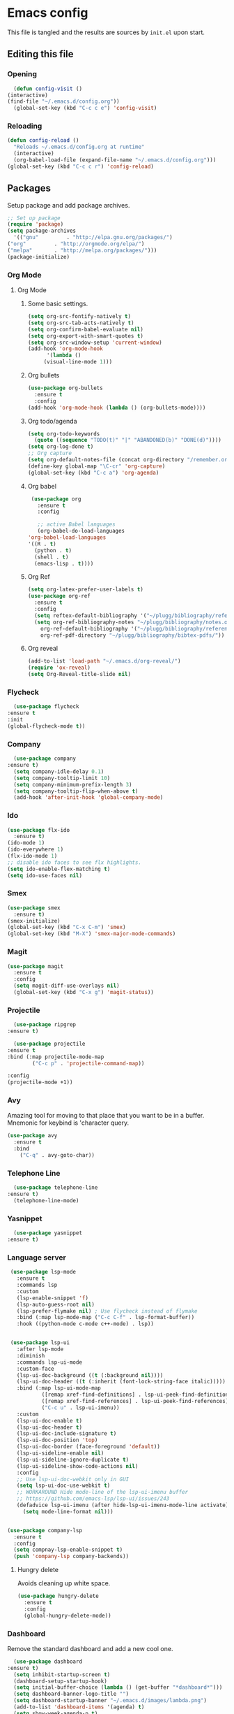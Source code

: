 * Emacs config
  This file is tangled and the results are sources by =init.el= upon start. 

** Editing this file
*** Opening
    #+BEGIN_SRC emacs-lisp :tangle yes
      (defun config-visit ()
	(interactive)
	(find-file "~/.emacs.d/config.org"))
      (global-set-key (kbd "C-c c e") 'config-visit)
    #+END_SRC

*** Reloading
  #+BEGIN_SRC emacs-lisp :tangle yes
  (defun config-reload ()
    "Reloads ~/.emacs.d/config.org at runtime"
    (interactive)
    (org-babel-load-file (expand-file-name "~/.emacs.d/config.org")))
  (global-set-key (kbd "C-c c r") 'config-reload)
  #+END_SRC

** Packages
   Setup package and add package archives.
  #+BEGIN_SRC emacs-lisp :tangle yes
    ;; Set up package 
    (require 'package)
    (setq package-archives
      '(("gnu"         . "http://elpa.gnu.org/packages/")
	("org"         . "http://orgmode.org/elpa/")
	("melpa"       . "http://melpa.org/packages/")))
    (package-initialize)
  #+END_SRC

*** Org Mode
**** Org Mode
***** Some basic settings.
   #+BEGIN_SRC emacs-lisp :tangle yes
     (setq org-src-fontify-natively t)
     (setq org-src-tab-acts-natively t)
     (setq org-confirm-babel-evaluate nil)
     (setq org-export-with-smart-quotes t)
     (setq org-src-window-setup 'current-window)
     (add-hook 'org-mode-hook
	       '(lambda ()
		  (visual-line-mode 1)))
   #+END_SRC
***** Org bullets
   #+BEGIN_SRC emacs-lisp :tangle yes  
     (use-package org-bullets
       :ensure t
       :config
	 (add-hook 'org-mode-hook (lambda () (org-bullets-mode))))
   #+END_SRC

***** Org todo/agenda
   #+BEGIN_SRC emacs-lisp :tangle yes
     (setq org-todo-keywords
	   (quote ((sequence "TODO(t)" "|" "ABANDONED(b)" "DONE(d)"))))
     (setq org-log-done t)
     ;; Org capture
     (setq org-default-notes-file (concat org-directory "/remember.org"))
     (define-key global-map "\C-cr" 'org-capture)
     (global-set-key (kbd "C-c a") 'org-agenda)
   #+END_SRC

***** Org babel
   #+BEGIN_SRC emacs-lisp :tangle yes
     (use-package org
       :ensure t
       :config

       ;; active Babel languages
       (org-babel-do-load-languages
	'org-babel-load-languages
	'((R . t)
	  (python . t)
	  (shell . t)
	  (emacs-lisp . t))))
  #+END_SRC

  #+RESULTS:

***** Org Ref
  #+BEGIN_SRC emacs-lisp :tangle  yes
    (setq org-latex-prefer-user-labels t)
    (use-package org-ref
      :ensure t
      :config
      (setq reftex-default-bibliography '("~/plugg/bibliography/references.bib"))
      (setq org-ref-bibliography-notes "~/plugg/bibliography/notes.org"
	    org-ref-default-bibliography '("~/plugg/bibliography/references.bib")
	    org-ref-pdf-directory "~/plugg/bibliography/bibtex-pdfs/"))
  #+END_SRC

***** Org reveal
       #+BEGIN_SRC emacs-lisp :tangle yes
	 (add-to-list 'load-path "~/.emacs.d/org-reveal/")
	 (require 'ox-reveal)
	 (setq Org-Reveal-title-slide nil)
       #+END_SRC

*** Flycheck
    #+BEGIN_SRC emacs-lisp :tangle yes
      (use-package flycheck
	:ensure t
	:init
	(global-flycheck-mode t))
    #+END_SRC

*** Company 
     #+BEGIN_SRC emacs-lisp :tangle yes
       (use-package company
	 :ensure t)
       (setq company-idle-delay 0.1)
       (setq company-tooltip-limit 10)
       (setq company-minimum-prefix-length 3)
       (setq company-tooltip-flip-when-above t)
       (add-hook 'after-init-hook 'global-company-mode)
     #+END_SRC
 
*** Ido
 #+BEGIN_SRC emacs-lisp :tangle yes
   (use-package flx-ido
     :ensure t)
   (ido-mode 1)
   (ido-everywhere 1)
   (flx-ido-mode 1)
   ;; disable ido faces to see flx highlights.
   (setq ido-enable-flex-matching t)
   (setq ido-use-faces nil)
 #+END_SRC

*** Smex
 #+BEGIN_SRC emacs-lisp :tangle yes
   (use-package smex
     :ensure t)
   (smex-initialize)
   (global-set-key (kbd "C-x C-m") 'smex)
   (global-set-key (kbd "M-X") 'smex-major-mode-commands)
 #+END_SRC

*** Magit
   #+BEGIN_SRC emacs-lisp :tangle yes
     (use-package magit
       :ensure t
       :config
       (setq magit-diff-use-overlays nil)
       (global-set-key (kbd "C-x g") 'magit-status))
   #+END_SRC

*** Projectile 
    #+BEGIN_SRC emacs-lisp :tangle yes
      (use-package ripgrep
	:ensure t)

      (use-package projectile
	:ensure t
	:bind (:map projectile-mode-map
		    ("C-c p" . 'projectile-command-map))

	:config
	(projectile-mode +1))
    #+END_SRC

*** Avy
  Amazing tool for moving to that place that you want to be in a buffer. 
  Mnemonic for keybind is 'character query.
  #+BEGIN_SRC emacs-lisp :tangle yes
  (use-package avy
    :ensure t
    :bind
      ("C-q" . avy-goto-char))
  #+END_SRC

  
*** Telephone Line
    #+BEGIN_SRC emacs-lisp :tangle yes
      (use-package telephone-line
	:ensure t)
      (telephone-line-mode)
    #+END_SRC

*** Yasnippet
    #+BEGIN_SRC emacs-lisp :tangle yes
      (use-package yasnippet
	:ensure t)
    #+END_SRC
    
*** Language server
      #+BEGIN_SRC emacs-lisp :tangle yes
	 (use-package lsp-mode
	   :ensure t
	   :commands lsp
	   :custom
	   (lsp-enable-snippet 'f)
	   (lsp-auto-guess-root nil)
	   (lsp-prefer-flymake nil) ; Use flycheck instead of flymake
	   :bind (:map lsp-mode-map ("C-c C-f" . lsp-format-buffer))
	   :hook ((python-mode c-mode c++-mode) . lsp))


	 (use-package lsp-ui
	   :after lsp-mode
	   :diminish
	   :commands lsp-ui-mode
	   :custom-face
	   (lsp-ui-doc-background ((t (:background nil))))
	   (lsp-ui-doc-header ((t (:inherit (font-lock-string-face italic)))))
	   :bind (:map lsp-ui-mode-map
		       ([remap xref-find-definitions] . lsp-ui-peek-find-definitions)
		       ([remap xref-find-references] . lsp-ui-peek-find-references)
		       ("C-c u" . lsp-ui-imenu))
	   :custom
	   (lsp-ui-doc-enable t)
	   (lsp-ui-doc-header t)
	   (lsp-ui-doc-include-signature t)
	   (lsp-ui-doc-position 'top)
	   (lsp-ui-doc-border (face-foreground 'default))
	   (lsp-ui-sideline-enable nil)
	   (lsp-ui-sideline-ignore-duplicate t)
	   (lsp-ui-sideline-show-code-actions nil)
	   :config
	   ;; Use lsp-ui-doc-webkit only in GUI
	   (setq lsp-ui-doc-use-webkit t)
	   ;; WORKAROUND Hide mode-line of the lsp-ui-imenu buffer
	   ;; https://github.com/emacs-lsp/lsp-ui/issues/243
	   (defadvice lsp-ui-imenu (after hide-lsp-ui-imenu-mode-line activate)
	     (setq mode-line-format nil)))


	(use-package company-lsp
	  :ensure t
	  :config
	  (setq compnay-lsp-enable-snippet t)
	  (push 'company-lsp company-backends))
      #+END_SRC

**** Hungry delete
     Avoids cleaning up white space.                   
      #+BEGIN_SRC emacs-lisp :tangle yes
	(use-package hungry-delete
	  :ensure t
	  :config
	  (global-hungry-delete-mode))
      #+END_SRC


*** Dashboard
    Remove the standard dashboard and add a new cool one.
    #+BEGIN_SRC emacs-lisp :tangle yes
      (use-package dashboard
	:ensure t)
      (setq inhibit-startup-screen t)
      (dashboard-setup-startup-hook)
      (setq initial-buffer-choice (lambda () (get-buffer "*dashboard*")))
      (setq dashboard-banner-logo-title "")
      (setq dashboard-startup-banner "~/.emacs.d/images/lambda.png")
      (add-to-list 'dashboard-items '(agenda) t)
      (setq show-week-agenda-p t)
      (setq dashboard-items '((recents  . 5)
			      (bookmarks . 5)
			      (agenda . 5)
			      (projects . 5)))
    #+END_SRC
*** Multiple Cursors
    #+BEGIN_SRC emacs-lisp :tangle yes
      (use-package multiple-cursors
	:ensure t
	:bind 
	("C-c c l" . mc/edit-lines))
    #+end_src

*** Expand Region
    #+BEGIN_SRC emacs-lisp :tangle yes
      (use-package expand-region
	:ensure t
	:bind 
	("C-0" . 'er/expand-region))
    #+end_src

*** Pdf-tools
    #+BEGIN_SRC emacs-lisp :tangle yes
      (use-package pdf-tools
	:ensure t)
    #+END_SRC

*** Golden Ratio
    Automatically assign more real estate to the buffer in focus.
    #+BEGIN_SRC emacs-lisp :tangle yes
      (use-package golden-ratio
	:ensure t 
	:config 
	(golden-ratio-mode 1))
    #+END_SRC

*** Beacon
    #+BEGIN_SRC emacs-lisp :tangle yes 
      (use-package beacon
	:ensure t
	:config
	(beacon-mode 1))
    #+END_SRC
    

** Tweaks
*** Transparency
    #+BEGIN_SRC emacs-lisp :tangle yes
      (set-frame-parameter (selected-frame) 'alpha '(85 . 85))
      (add-to-list 'default-frame-alist '(alpha . (85 . 85))) 
    #+END_SRC

*** Terminal
    #+BEGIN_SRC emacs-lisp :tangle yes
      (defvar term-shell "/bin/bash")
      (global-set-key (kbd "<C-return>") 'ansi-term)
    #+END_SRC

*** Utf-8
    #+BEGIN_SRC emacs-lisp :tangle yes
      (setq locale-coding-system 'utf-8)
      (set-terminal-coding-system 'utf-8)
      (set-keyboard-coding-system 'utf-8)
      (set-selection-coding-system 'utf-8)
      (prefer-coding-system 'utf-8)
    #+END_SRC
    
*** Remove clutter
    Emacs truly comes with a lot of unnecessary stuff, and that stuff 
    has to go for more screen real estate.

**** Remove all bars
    #+BEGIN_SRC emacs-lisp :tangle yes
      (menu-bar-no-scroll-bar)
      (tool-bar-mode 0)
      (menu-bar-mode 0)
      (set-face-attribute 'vertical-border nil :foreground "#282828")
    #+END_SRC

*** Stop Emacs backups
    Ok fine. It can make backup files, but at one location.
    #+BEGIN_SRC emacs-lisp :tangle yes
      ;; Do not clutter everything with .file~
      (setq backup-directory-alist `(("." . "~/.emacs.d/backups")))
    #+END_SRC

*** Open links in Firefox
    Instead of default chrome.
    #+BEGIN_SRC emacs-lisp :tangle yes
      (setq browse-url-browser-function 'browse-url-firefox
	    browse-url-new-window-flag  t)
    #+END_SRC

*** Configure cursor
    Make the cursor more minimalistic. Since cursors in inactive buffers 
    don't work with dimmer, they're not shown. 
    #+BEGIN_SRC emacs-lisp :tangle yes
      (setq-default cursor-in-non-selected-windows nil)
      (blink-cursor-mode 0)
      (setq-default cursor-type 'bar)
    #+END_SRC

*** Theme
    Darktooth theme <3
    #+BEGIN_SRC emacs-lisp :tangle yes
      (use-package darktooth-theme
	:ensure t)
    #+END_SRC

*** Smoother scrolling
    This makes the buffer content "stream" in and out of focus instead of the default janky jumps.
    #+BEGIN_SRC emacs-lisp :tangle yes
       (setq scroll-conservatively 100)
    #+END_SRC

*** Yes-or-no-prompts
    No need to ever be verbose again. Simplify confirmation prompts.
    #+BEGIN_SRC emacs-lisp :tangle yes
      (defalias 'yes-or-no-p 'y-or-n-p)
    #+END_SRC

*** Ignore bell
    Useful on Windows I guess.
    #+BEGIN_SRC emacs-lisp :tangle yes
      (setq ring-bell-function 'ignore)
    #+END_SRC

*** Follow splits
    To avoid unnecessary =C-2 C-o= or =C-3 C-o= everytime I split a window.

    #+BEGIN_SRC emacs-lisp :tangle yes
      (defun split-and-follow-horizontally ()
	(interactive)
	(split-window-below)
	(balance-windows)
	(other-window 1))
      (global-set-key (kbd "C-x 2") 'split-and-follow-horizontally)

      (defun split-and-follow-vertically ()
	(interactive)
	(split-window-right)
	(balance-windows)
	(other-window 1))
      (global-set-key (kbd "C-x 3") 'split-and-follow-vertically)
    #+END_SRC

*** Always kill current buffer 
    To avoid unnecessary confirmation when doing =C-x k= which I have never used to kill 
    a buffer I am not currently in.
    #+BEGIN_SRC emacs-lisp :tangle yes
      (defun kill-current-buffer ()
	"Kills the current buffer."
	(interactive)
	(kill-buffer (current-buffer)))
      (global-set-key (kbd "C-x k") 'kill-current-buffer)
    #+END_SRC

*** Custom keybinds
    #+BEGIN_SRC emacs-lisp :tangle yes
      (global-set-key "\C-w" 'backward-kill-word)
      (global-set-key "\C-x\C-k" 'kill-region)
      (global-set-key "\C-c\C-k" 'kill-region)
    #+END_SRC

*** Show parens
    #+BEGIN_SRC emacs-lisp :tangle yes
      (show-paren-mode 1)
    #+END_SRC

*** Spell checking
    #+BEGIN_SRC emacs-lisp :tangle yes
      (add-hook 'text-mode-hook 'turn-on-auto-fill)
      (add-hook 'text-mode-hook 'flyspell-mode)
      ;(add-hook 'latex-mode-hook 'flyspell-mode)
    #+END_SRC

*** Fira Code Ligatures
    Done using using [[https://github.com/tonsky/FiraCode/issues/211][this]] and requires installation of the Fira Code font.
    #+BEGIN_SRC emacs-lisp :tangle yes
      (defun fira-code-mode--make-alist (list)
	"Generate prettify-symbols alist from LIST."
	(let ((idx -1))
	  (mapcar
	   (lambda (s)
	     (setq idx (1+ idx))
	     (let* ((code (+ #Xe100 idx))
		(width (string-width s))
		(prefix ())
		(suffix '(?\s (Br . Br)))
		(n 1))
	   (while (< n width)
	     (setq prefix (append prefix '(?\s (Br . Bl))))
	     (setq n (1+ n)))
	   (cons s (append prefix suffix (list (decode-char 'ucs code))))))
	   list)))

      (defconst fira-code-mode--ligatures
	'("www" "**" "***" "**/" "*>" "*/" "\\\\" "\\\\\\"
	  "{-" "[]" "::" ":::" ":=" "!!" "!=" "!==" "-}"
	  "--" "---" "-->" "->" "->>" "-<" "-<<" "-~"
	  "#{" "#[" "##" "###" "####" "#(" "#?" "#_" "#_("
	  ".-" ".=" ".." "..<" "..." "?=" "??" ";;" "/*"
	  "/**" "/=" "/==" "/>" "//" "///" "&&" "||" "||="
	  "|=" "|>" "^=" "$>" "++" "+++" "+>" "=:=" "=="
	  "===" "==>" "=>" "=>>" "<=" "=<<" "=/=" ">-" ">="
	  ">=>" ">>" ">>-" ">>=" ">>>" "<*" "<*>" "<|" "<|>"
	  "<$" "<$>" "<!--" "<-" "<--" "<->" "<+" "<+>" "<="
	  "<==" "<=>" "<=<" "<>" "<<" "<<-" "<<=" "<<<" "<~"
	  "<~~" "</" "</>" "~@" "~-" "~=" "~>" "~~" "~~>" "%%"
	  "xthiswasonlyxonce" ":" "+" "+" "*"))

      (defvar fira-code-mode--old-prettify-alist)

      (defun fira-code-mode--enable ()
	"Enable Fira Code ligatures in current buffer."
	(setq-local fira-code-mode--old-prettify-alist prettify-symbols-alist)
	(setq-local prettify-symbols-alist (append (fira-code-mode--make-alist fira-code-mode--ligatures) fira-code-mode--old-prettify-alist))
	(prettify-symbols-mode t))

      (defun fira-code-mode--disable ()
	"Disable Fira Code ligatures in current buffer."
	(setq-local prettify-symbols-alist fira-code-mode--old-prettify-alist)
	(prettify-symbols-mode -1))

      (define-minor-mode fira-code-mode
	"Fira Code ligatures minor mode"
	:lighter " Fira Code"
	(setq-local prettify-symbols-unprettify-at-point 'right-edge)
	(if fira-code-mode
	    (fira-code-mode--enable)
	  (fira-code-mode--disable)))

      (defun fira-code-mode--setup ()
	"Setup Fira Code Symbols"
	(set-fontset-font t '(#Xe100 . #Xe16f) "Fira Code Symbol"))

      
      (provide 'fira-code-mode)
      (add-hook 'prog-mode-hook #'fira-code-mode)
      ;; (fira-code-mode)
    #+END_SRC
    
    #+BEGIN_SRC elisp
      (let ((path-from-shell (replace-regexp-in-string "[ \t\n]*$" "" (shell-command-to-string "$SHELL --login -i -c 'echo $PATH'"))))
	(setenv "PATH" path-from-shell)
	(setq exec-path (split-string path-from-shell path-separator)))
    #+END_SRC
